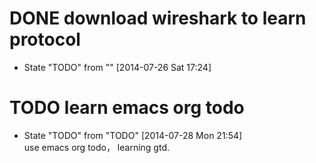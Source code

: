 #+SEQ_TODO: REPORT(r) BUG(b) KNOWNCAUSE(k) | FIXED(f)
#+SEQ_TODO: TODO(T@/!) | DONE(D@3) | CANCELED(C@/!)

* DONE download wireshark to learn protocol
  CLOSED: [2014-07-28 Mon 21:54]
  - State "TODO"       from ""           [2014-07-26 Sat 17:24]
* TODO learn emacs org todo
  - State "TODO"       from "TODO"       [2014-07-28 Mon 21:54] \\
    use emacs org todo， learning gtd.

